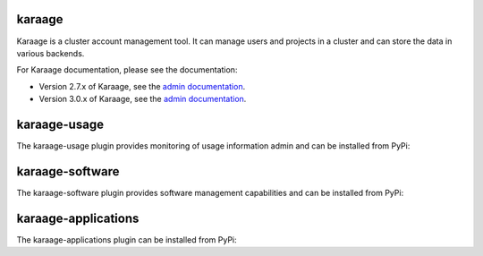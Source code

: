 karaage
=======
Karaage is a cluster account management tool. It can manage users and projects
in a cluster and can store the data in various backends.

For Karaage documentation, please see the documentation:

*   Version 2.7.x of Karaage, see the `admin documentation
    <http://karaage.readthedocs.org/en/2.7.stable/>`_.

*   Version 3.0.x of Karaage, see the `admin documentation
    <http://karaage.readthedocs.org/en/latest/>`_.

karaage-usage
=============
The karaage-usage plugin provides monitoring of usage information admin 
and can be installed from PyPi:

.. code:: bash
        pip install 'karaage[usage]'

karaage-software
================
The karaage-software plugin provides software management capabilities 
and can be installed from PyPi:

.. code:: bash
        pip install 'karaage[software]'

karaage-applications
====================
The karaage-applications plugin can be installed from PyPi:

.. code:: bash
        pip install 'karaage[applications]'
